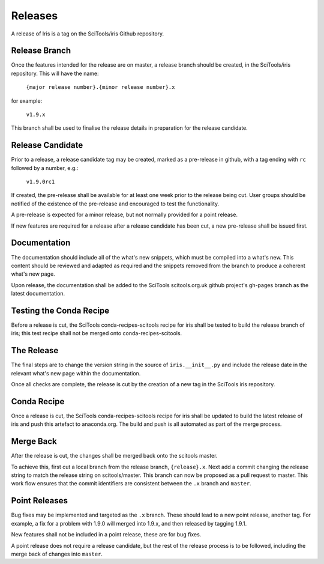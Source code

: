 Releases
********

A release of Iris is a tag on the SciTools/iris Github repository.

Release Branch
==============

Once the features intended for the release are on master, a release branch should be created, in the SciTools/iris repository.  This will have the name:

    :literal:`{major release number}.{minor release number}.x`

for example:

    :literal:`v1.9.x`

This branch shall be used to finalise the release details in preparation for the release candidate.

Release Candidate
=================

Prior to a release, a release candidate tag may be created, marked as a pre-release in github, with a tag ending with :literal:`rc` followed by a number, e.g.:

    :literal:`v1.9.0rc1`

If created, the pre-release shall be available for at least one week prior to the release being cut.  User groups should be notified of the existence of the pre-release and encouraged to test the functionality.

A pre-release is expected for a minor release, but not normally provided for a point release.

If new features are required for a release after a release candidate has been cut, a new pre-release shall be issued first.

Documentation
=============

The documentation should include all of the what's new snippets, which must be compiled into a what's new.  This content should be reviewed and adapted as required and the snippets removed from the branch to produce a coherent what's new page.

Upon release, the documentation shall be added to the SciTools scitools.org.uk github project's gh-pages branch as the latest documentation.

Testing the Conda Recipe
========================

Before a release is cut, the SciTools conda-recipes-scitools recipe for iris shall be tested to build the release branch of iris; this test recipe shall not be merged onto conda-recipes-scitools.

The Release
===========

The final steps are to change the version string in the source of :literal:`iris.__init__.py` and include the release date in the relevant what's new page within the documentation.

Once all checks are complete, the release is cut by the creation of a new tag in the SciTools iris repository.

Conda Recipe
============

Once a release is cut, the SciTools conda-recipes-scitools recipe for iris shall be updated to build the latest release of iris and push this artefact to anaconda.org.  The build and push is all automated as part of the merge process.

Merge Back
==========

After the release is cut, the changes shall be merged back onto the scitools master.

To achieve this, first cut a local branch from the release branch, :literal:`{release}.x`.  Next add a commit changing the release string to match the release string on scitools/master.  
This branch can now be proposed as a pull request to master.  This work flow ensures that the commit identifiers are consistent between the :literal:`.x` branch and :literal:`master`.

Point Releases
==============

Bug fixes may be implemented and targeted as the :literal:`.x` branch.  These should lead to a new point release, another tag.
For example, a fix for a problem with 1.9.0 will merged into 1.9.x, and then released by tagging 1.9.1.

New features shall not be included in a point release, these are for bug fixes.

A point release does not require a release candidate, but the rest of the release process is to be followed, including the merge back of changes into :literal:`master`.  

